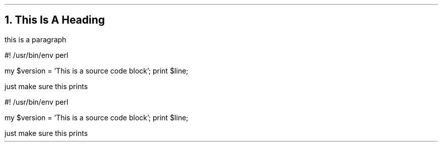 .NH
This Is A Heading
.LP
this is a paragraph

.\" start source code block
.SOURCE
#! /usr/bin/env perl

my $version = 'This is a source code block';
print $line;
.SOURCE stop
.\" end source code block

.LP
just make sure this prints

.\" this is another code block in c
.SOURCE
#! /usr/bin/env perl

my $version = 'This is a source code block';
print $line;
.SOURCE stop
.\" end source code block

.LP
just make sure this prints
